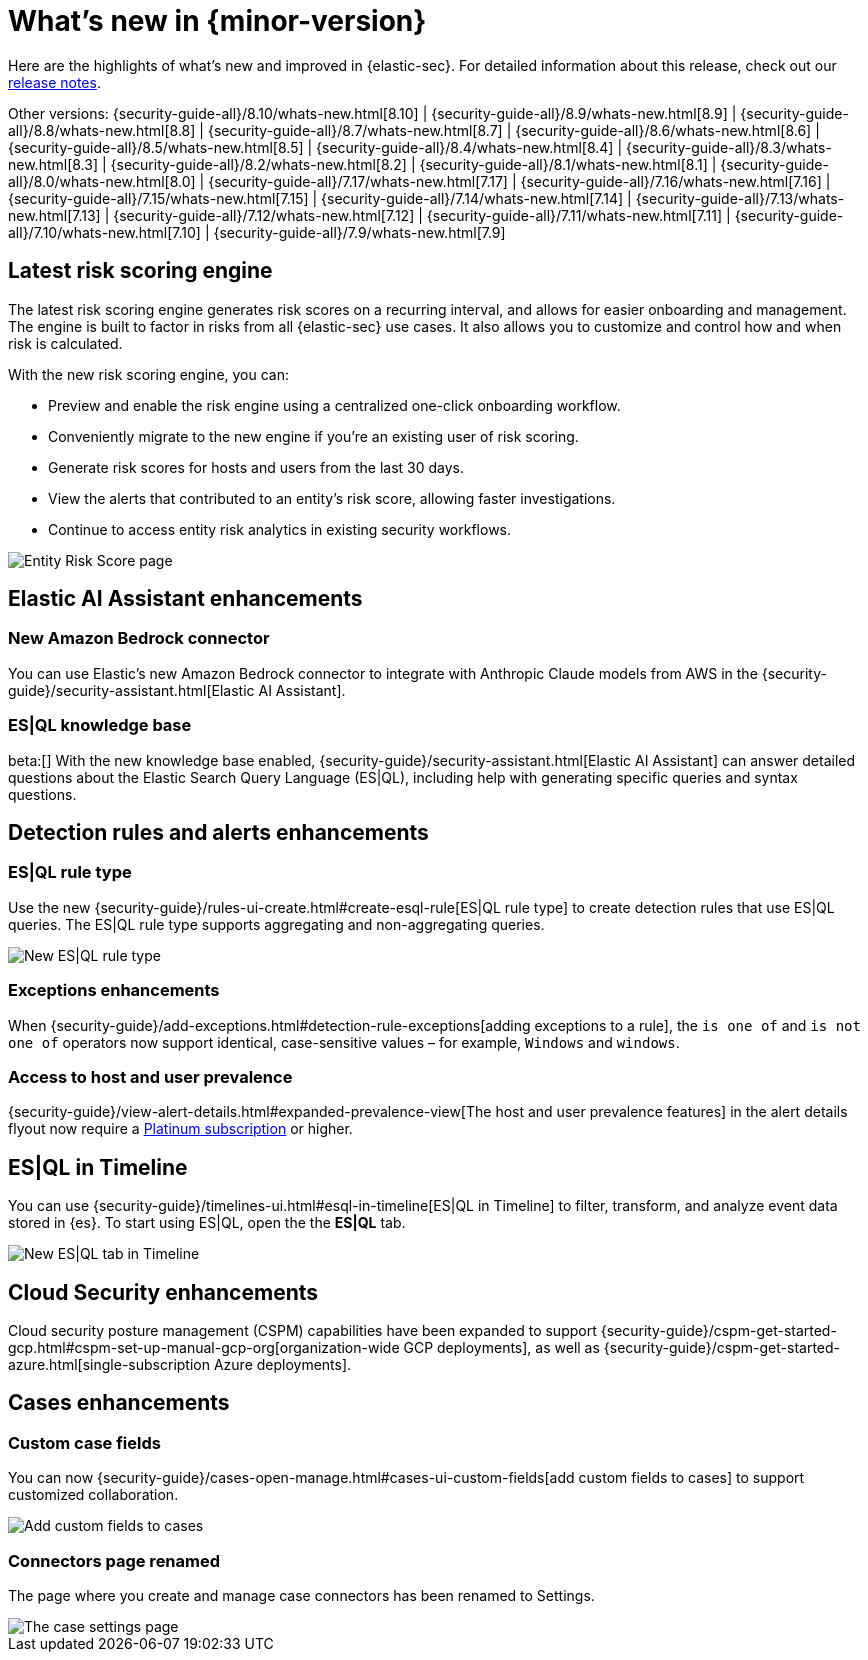 [[whats-new]]
[chapter]
= What's new in {minor-version}

Here are the highlights of what’s new and improved in {elastic-sec}. For detailed information about this release, check out our <<release-notes, release notes>>.

Other versions: {security-guide-all}/8.10/whats-new.html[8.10] | {security-guide-all}/8.9/whats-new.html[8.9] | {security-guide-all}/8.8/whats-new.html[8.8] | {security-guide-all}/8.7/whats-new.html[8.7] | {security-guide-all}/8.6/whats-new.html[8.6] | {security-guide-all}/8.5/whats-new.html[8.5] | {security-guide-all}/8.4/whats-new.html[8.4] | {security-guide-all}/8.3/whats-new.html[8.3] | {security-guide-all}/8.2/whats-new.html[8.2] | {security-guide-all}/8.1/whats-new.html[8.1] | {security-guide-all}/8.0/whats-new.html[8.0] | {security-guide-all}/7.17/whats-new.html[7.17] | {security-guide-all}/7.16/whats-new.html[7.16] | {security-guide-all}/7.15/whats-new.html[7.15] | {security-guide-all}/7.14/whats-new.html[7.14] | {security-guide-all}/7.13/whats-new.html[7.13] | {security-guide-all}/7.12/whats-new.html[7.12] | {security-guide-all}/7.11/whats-new.html[7.11] | {security-guide-all}/7.10/whats-new.html[7.10] |
{security-guide-all}/7.9/whats-new.html[7.9]

// NOTE: The notable-highlights tagged regions are re-used in the Installation and Upgrade Guide. Full URL links are required in tagged regions.
// tag::notable-highlights[]


[float]
== Latest risk scoring engine

The latest risk scoring engine generates risk scores on a recurring interval, and allows for easier onboarding and management. The engine is built to factor in risks from all {elastic-sec} use cases. It also allows you to customize and control how and when risk is calculated.

With the new risk scoring engine, you can:

* Preview and enable the risk engine using a centralized one-click onboarding workflow.
* Conveniently migrate to the new engine if you're an existing user of risk scoring.
* Generate risk scores for hosts and users from the last 30 days.
* View the alerts that contributed to an entity's risk score, allowing faster investigations.
* Continue to access entity risk analytics in existing security workflows.

[role="screenshot"]
image::whats-new/images/8.11/entity-risk-score.png[Entity Risk Score page]

[float]
== Elastic AI Assistant enhancements 

[float]
=== New Amazon Bedrock connector

You can use Elastic's new Amazon Bedrock connector to integrate with Anthropic Claude models from AWS in the {security-guide}/security-assistant.html[Elastic AI Assistant].

[float]
=== ES|QL knowledge base

beta:[] With the new knowledge base enabled, {security-guide}/security-assistant.html[Elastic AI Assistant] can answer detailed questions about the Elastic Search Query Language (ES|QL), including help with generating specific queries and syntax questions.

[float]
== Detection rules and alerts enhancements

[float]
=== ES|QL rule type

Use the new {security-guide}/rules-ui-create.html#create-esql-rule[ES|QL rule type] to create detection rules that use ES|QL queries. The ES|QL rule type supports aggregating and non-aggregating queries.

[role="screenshot"]
image::whats-new/images/8.11/esql-rule.png[New ES|QL rule type]

[float]
=== Exceptions enhancements

When {security-guide}/add-exceptions.html#detection-rule-exceptions[adding exceptions to a rule], the `is one of` and `is not one of` operators now support identical, case-sensitive values – for example, `Windows` and `windows`.

[float]
=== Access to host and user prevalence

{security-guide}/view-alert-details.html#expanded-prevalence-view[The host and user prevalence features] in the alert details flyout now require a https://www.elastic.co/pricing/[Platinum subscription] or higher.

[float]
== ES|QL in Timeline

You can use {security-guide}/timelines-ui.html#esql-in-timeline[ES|QL in Timeline] to filter, transform, and analyze event data stored in {es}. To start using ES|QL, open the the **ES|QL** tab.

[role="screenshot"]
image::whats-new/images/8.11/esql-tab.png[New ES|QL tab in Timeline]

[float]
== Cloud Security enhancements

Cloud security posture management (CSPM) capabilities have been expanded to support {security-guide}/cspm-get-started-gcp.html#cspm-set-up-manual-gcp-org[organization-wide GCP deployments], as well as {security-guide}/cspm-get-started-azure.html[single-subscription Azure deployments].

[float]
== Cases enhancements

[float]
=== Custom case fields

You can now {security-guide}/cases-open-manage.html#cases-ui-custom-fields[add custom fields to cases] to support customized collaboration.

[role="screenshot"]
image::whats-new/images/8.11/cases-add-custom-field.png[Add custom fields to cases]

[float]
=== Connectors page renamed

The page where you create and manage case connectors has been renamed to Settings.

[role="screenshot"]
image::whats-new/images/8.11/cases-settings.png[The case settings page]

// end::notable-highlights[]
